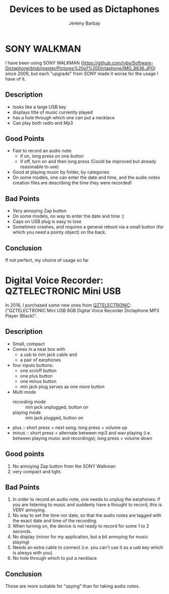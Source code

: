 #+TITLE: Devices to be used as Dictaphones
#+DESCRIPTION: A short review of the various devices which can be used as Dictaphones
#+AUTHOR: Jérémy Barbay
#+EMAIL: jeremy@barbay.cl
#+CATEGORY: documentation

* SONY WALKMAN
  
I have been using SONY WALKMAN (https://github.com/jyby/Software-Dictaphone/blob/master/Pictures%20of%20Dictaphone/IMG_8836.JPG) since 2009, but each "upgrade" from SONY made it worse for the usage I have of it.

** Description
   - looks like a large USB key
   - displays title of music currently played
   - has a hole through which one can put a necklace
   - Can play both radio and Mp3
** Good Points
   + Fast to record an audio note:
     + if on, long press on one button
     + if off, turn on and then long press (Could be improved but already reasonable to use)
   + Good at playing music by folder, by categories
   - On some models, one can enter the date and time, and the audio notes creation files are describing the time they were recorded!
** Bad Points
   - Very annoying Zap button
   - On some models, no way to enter the date and time :(
   - Caps on USB plug is easy to lose
   - Sometimes crashes, and requires a general reboot via a small button (for which you need a pointy object) on the back.
** Conclusion
   If not perfect, my choice of usage so far

* Digital Voice Recorder: QZTELECTRONIC Mini USB

In 2016, I purchased some new ones from [[https://www.amazon.com/gp/product/B00Y6O3SU0/ref=ox_sc_act_title_2?ie=UTF8&psc=1&smid=AEL1S7L2JMBD8][QZTELECTRONIC]]: ("QZTELECTRONIC Mini USB 8GB Digital Voice Recorder Dictaphone MP3 Player (Black)".

** Description
    + Small, compact
    + Comes in a neat box with
      + a usb to min jack cable and
      + a pair of earphones
    + four inputs buttons:
      - one on/off button
      - one plus button
      - one minus button
      - min jack plug serves as one more button
    + Multi mode
      - recording mode :: min jack unplugged, button on 
      - playing mode :: min jack plugged, button on 
	- plus :: short press = next song; long press = volume up
	- minus :: short press = alternate between mp3 and wav playing (i.e. between playing music and recordings);  long press = volume down
** Good points
   1. No annoying Zap button from the SONY Walkman
   2. very compact and light.
** Bad Points
   1. In order to record an audio note, one needs to unplug the earphones: if you are listening to music and suddenly have a thought to record, this is VERY annoying.
   2. No way to set the time nor date, so that the audio notes are tagged with the exact date and time of the recording.
   3. When turning on, the device is not ready to record for some 1 to 2 seconds.
   4. No display (minor for my application, but a bit annoying for music playing)
   5. Needs an extra cable to connect (i.e. you can't use it as a usb key which is always with you).
   6. No hole through which to put a necklace
** Conclusion
   Those are more suitable for "spying" than for taking audio notes.
